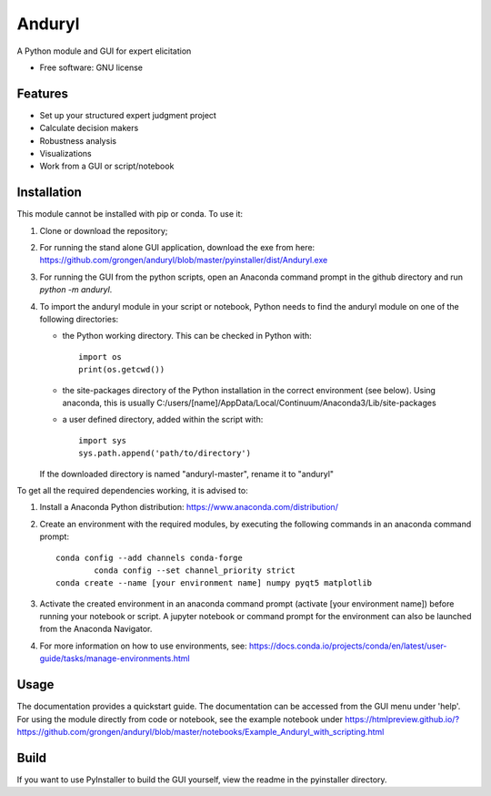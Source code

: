 ============================
Anduryl
============================

A Python module and GUI for expert elicitation 


* Free software: GNU license


Features
--------

* Set up your structured expert judgment project
* Calculate decision makers
* Robustness analysis
* Visualizations
* Work from a GUI or script/notebook

Installation
------------
This module cannot be installed with pip or conda. To use it:

1.  Clone or download the repository;

2.	For running the stand alone GUI application, download the exe from here: https://github.com/grongen/anduryl/blob/master/pyinstaller/dist/Anduryl.exe

3.  For running the GUI from the python scripts, open an Anaconda command prompt in the github directory and run `python -m anduryl`.

4.  To import the anduryl module in your script or notebook, Python needs to find the anduryl module on one of the following directories:

    * the Python working directory. This can be checked in Python with::

        import os
        print(os.getcwd())

    * the site-packages directory of the Python installation in the correct environment (see below). Using anaconda, this is usually C:/users/[name]/AppData/Local/Continuum/Anaconda3/Lib/site-packages

    * a user defined directory, added within the script with::

        import sys
        sys.path.append('path/to/directory')

    If the downloaded directory is named "anduryl-master", rename it to "anduryl"

To get all the required dependencies working, it is advised to:

1.  Install a Anaconda Python distribution: https://www.anaconda.com/distribution/

2.  Create an environment with the required modules, by executing the following commands in an anaconda command prompt::

        conda config --add channels conda-forge
		conda config --set channel_priority strict 
        conda create --name [your environment name] numpy pyqt5 matplotlib

3.  Activate the created environment in an anaconda command prompt (activate [your environment name]) before running your notebook or script. A jupyter notebook or command prompt for the environment can also be launched from the Anaconda Navigator.

4.  For more information on how to use environments, see: https://docs.conda.io/projects/conda/en/latest/user-guide/tasks/manage-environments.html

Usage
-----
The documentation provides a quickstart guide. The documentation can be accessed from the GUI menu under 'help'.
For using the module directly from code or notebook, see the example notebook under https://htmlpreview.github.io/?https://github.com/grongen/anduryl/blob/master/notebooks/Example_Anduryl_with_scripting.html

Build
-----
If you want to use PyInstaller to build the GUI yourself, view the readme in the pyinstaller directory.
